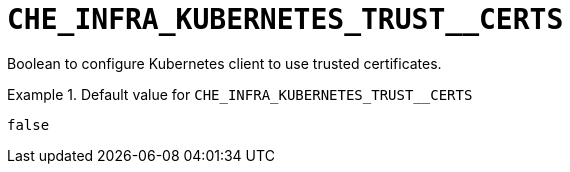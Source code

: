 [id="che_infra_kubernetes_trust__certs_{context}"]
= `+CHE_INFRA_KUBERNETES_TRUST__CERTS+`

Boolean to configure Kubernetes client to use trusted certificates.


.Default value for `+CHE_INFRA_KUBERNETES_TRUST__CERTS+`
====
----
false
----
====

